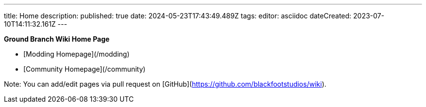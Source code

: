 ---
title: Home
description: 
published: true
date: 2024-05-23T17:43:49.489Z
tags: 
editor: asciidoc
dateCreated: 2023-07-10T14:11:32.161Z
---

**Ground Branch Wiki Home Page**

* [Modding Homepage](/modding)
* [Community Homepage](/community)

Note: You can add/edit pages via pull request on [GitHub](https://github.com/blackfootstudios/wiki).
